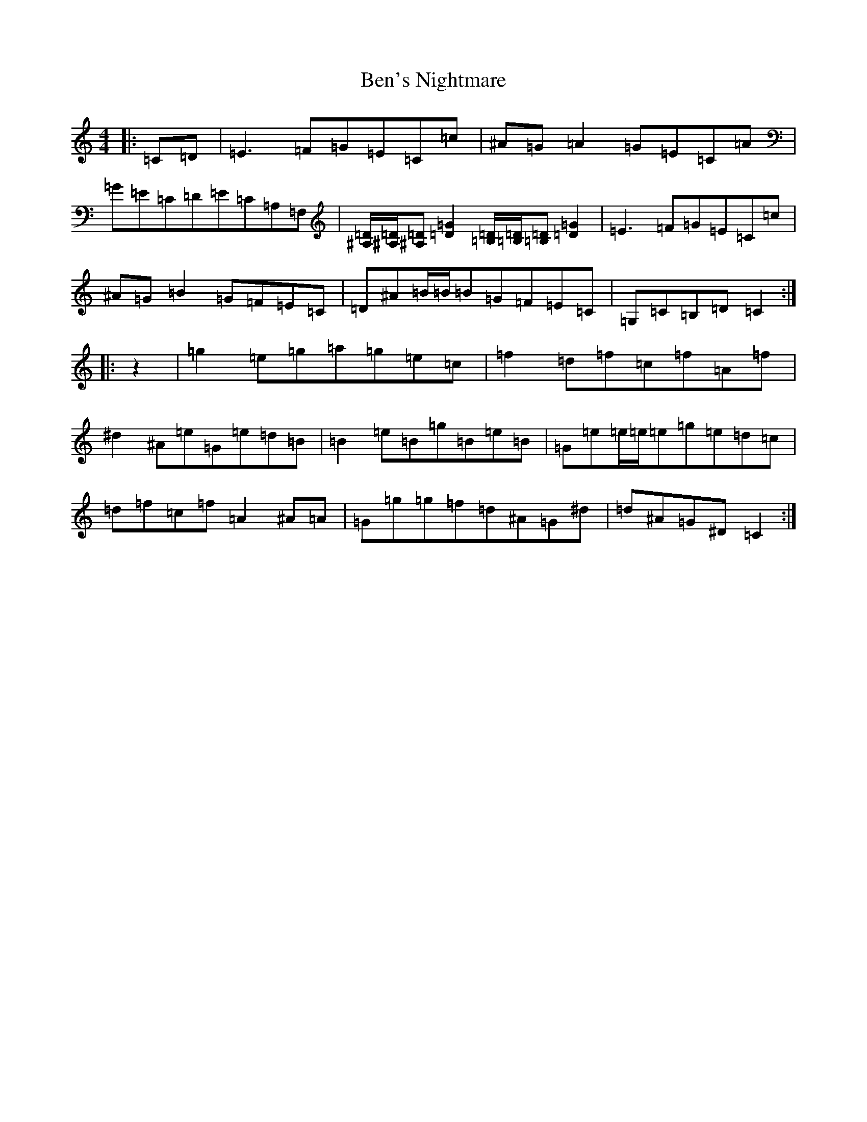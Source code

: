 X: 1715
T: Ben's Nightmare
S: https://thesession.org/tunes/11630#setting11630
Z: D Major
R: reel
M:4/4
L:1/8
K: C Major
|:=C=D|=E3=F=G=E=C=c|^A=G=A2=G=E=C=A|=G=E=C=D=E=C=A,=F,|[^A,/2=D/2][^A,/2=D/2][^A,=D][=D2=G2][=B,/2=D/2][=B,/2=D/2][=B,=D][=D2=G2]|=E3=F=G=E=C=c|^A=G=B2=G=F=E=C|=D^A=B/2=B/2=B=G=F=E=C|=G,=C=B,=D=C2:||:z2|=g2=e=g=a=g=e=c|=f2=d=f=c=f=A=f|^d2^A=e=G=e=d=B|=B2=e=B=g=B=e=B|=G=e=e/2=e/2=e=g=e=d=c|=d=f=c=f=A2^A=A|=G=g=g=f=d^A=G^d|=d^A=G^D=C2:|